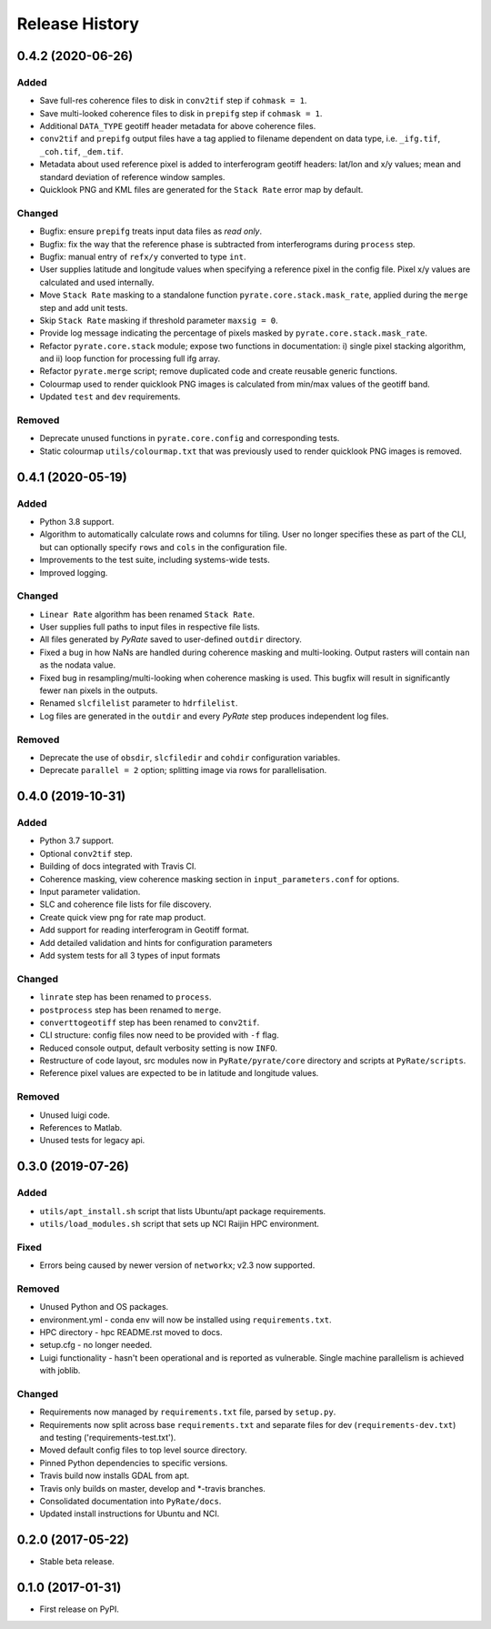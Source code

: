 .. :changelog:

Release History
===============

0.4.2 (2020-06-26)
------------------
Added
+++++
- Save full-res coherence files to disk in ``conv2tif`` step if ``cohmask = 1``.
- Save multi-looked coherence files to disk in ``prepifg`` step if ``cohmask = 1``.
- Additional ``DATA_TYPE`` geotiff header metadata for above coherence files.
- ``conv2tif`` and ``prepifg`` output files have a tag applied to filename dependent
  on data type, i.e. ``_ifg.tif``, ``_coh.tif``, ``_dem.tif``.
- Metadata about used reference pixel is added to interferogram geotiff headers:
  lat/lon and x/y values; mean and standard deviation of reference window samples.
- Quicklook PNG and KML files are generated for the ``Stack Rate`` error map by default.

Changed
+++++++
- Bugfix: ensure ``prepifg`` treats input data files as `read only`.
- Bugfix: fix the way that the reference phase is subtracted from interferograms
  during ``process`` step.
- Bugfix: manual entry of ``refx/y`` converted to type ``int``.
- User supplies latitude and longitude values when specifying a reference pixel in
  the config file. Pixel x/y values are calculated and used internally.
- Move ``Stack Rate`` masking to a standalone function ``pyrate.core.stack.mask_rate``,
  applied during the ``merge`` step and add unit tests.
- Skip ``Stack Rate`` masking if threshold parameter ``maxsig = 0``.
- Provide log message indicating the percentage of pixels masked by 
  ``pyrate.core.stack.mask_rate``.
- Refactor ``pyrate.core.stack`` module; expose two functions in documentation:
  i) single pixel stacking algorithm, and
  ii) loop function for processing full ifg array.
- Refactor ``pyrate.merge`` script; remove duplicated code and create reusable
  generic functions.
- Colourmap used to render quicklook PNG images is calculated from min/max values of
  the geotiff band.
- Updated ``test`` and ``dev`` requirements.

Removed
+++++++
- Deprecate unused functions in ``pyrate.core.config`` and corresponding tests.
- Static colourmap ``utils/colourmap.txt`` that was previously used to render
  quicklook PNG images is removed. 

0.4.1 (2020-05-19)
------------------
Added
+++++
- Python 3.8 support.
- Algorithm to automatically calculate rows and columns for tiling.
  User no longer specifies these as part of the CLI, but can optionally
  specify ``rows`` and ``cols`` in the configuration file.
- Improvements to the test suite, including systems-wide tests.
- Improved logging.

Changed
+++++++
- ``Linear Rate`` algorithm has been renamed ``Stack Rate``.
- User supplies full paths to input files in respective file lists.
- All files generated by `PyRate` saved to user-defined ``outdir`` directory.
- Fixed a bug in how NaNs are handled during coherence masking and multi-looking.
  Output rasters will contain ``nan`` as the nodata value.
- Fixed bug in resampling/multi-looking when coherence masking is used.
  This bugfix will result in significantly fewer ``nan`` pixels in the outputs.
- Renamed ``slcfilelist`` parameter to ``hdrfilelist``.
- Log files are generated in the ``outdir`` and every `PyRate` step produces independent log files.

Removed
+++++++
- Deprecate the use of ``obsdir``, ``slcfiledir`` and ``cohdir`` configuration variables.
- Deprecate ``parallel = 2`` option; splitting image via rows for parallelisation.

0.4.0 (2019-10-31)
------------------
Added
+++++
- Python 3.7 support.
- Optional ``conv2tif`` step.
- Building of docs integrated with Travis CI.
- Coherence masking, view coherence masking section in ``input_parameters.conf``
  for options.
- Input parameter validation.
- SLC and coherence file lists for file discovery.
- Create quick view png for rate map product.
- Add support for reading interferogram in Geotiff format.
- Add detailed validation and hints for configuration parameters
- Add system tests for all 3 types of input formats

Changed
+++++++
- ``linrate`` step has been renamed to ``process``.
- ``postprocess`` step has been renamed to ``merge``.
- ``converttogeotiff`` step has been renamed to ``conv2tif``.
- CLI structure: config files now need to be provided with ``-f`` flag.
- Reduced console output, default verbosity setting is now ``INFO``.
- Restructure of code layout, src modules now in ``PyRate/pyrate/core`` directory
  and scripts at ``PyRate/scripts``.
- Reference pixel values are expected to be in latitude and longitude values.

Removed
+++++++
- Unused luigi code.
- References to Matlab.
- Unused tests for legacy api.

0.3.0 (2019-07-26)
------------------
Added
+++++
- ``utils/apt_install.sh`` script that lists Ubuntu/apt package requirements.
- ``utils/load_modules.sh`` script that sets up NCI Raijin HPC environment.

Fixed
+++++
- Errors being caused by newer version of ``networkx``; v2.3 now supported.

Removed
+++++++
- Unused Python and OS packages.
- environment.yml - conda env will now be installed using ``requirements.txt``.
- HPC directory - hpc README.rst moved to docs.
- setup.cfg - no longer needed.
- Luigi functionality - hasn't been operational and is reported as vulnerable.
  Single machine parallelism is achieved with joblib. 

Changed
+++++++
- Requirements now managed by ``requirements.txt`` file, parsed by ``setup.py``.
- Requirements now split across base ``requirements.txt`` and separate files
  for dev (``requirements-dev.txt``) and testing ('requirements-test.txt').
- Moved default config files to top level source directory.
- Pinned Python dependencies to specific versions.
- Travis build now installs GDAL from apt.
- Travis only builds on master, develop and \*-travis branches.
- Consolidated documentation into ``PyRate/docs``.
- Updated install instructions for Ubuntu and NCI.

0.2.0 (2017-05-22)
------------------
- Stable beta release.

0.1.0 (2017-01-31)
------------------
- First release on PyPI.
